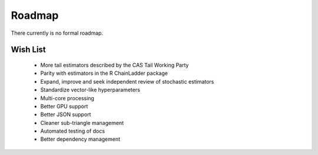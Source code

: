 .. _roadmap:

==============
Roadmap
==============

There currently is no formal roadmap.

Wish List
-------------

  * More tail estimators described by the CAS Tail Working Party
  * Parity with estimators in the R ChainLadder package
  * Expand, improve and seek independent review of stochastic estimators
  * Standardize vector-like hyperparameters
  * Multi-core processing
  * Better GPU support
  * Better JSON support
  * Cleaner sub-triangle management
  * Automated testing of docs
  * Better dependency management
